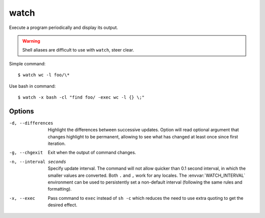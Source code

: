 
=====
watch
=====

.. highlight:: console

Execute a program periodically and display its output.

.. warning::

    Shell aliases are difficult to use with ``watch``, steer clear.

Simple command::

    $ watch wc -l foo/\*

Use bash in command::

    $ watch -x bash -cl "find foo/ -exec wc -l {} \;"



Options
=======

-d, --differences

    Highlight the differences between successive updates.
    Option will read optional argument that changes highlight to be permanent, allowing to see what has changed at least once since first iteration.

-g, --chgexit

    Exit when the output of command changes.

-n, --interval seconds

    Specify update interval.
    The command will not allow quicker than 0.1 second interval, in which the smaller values are converted.
    Both ``.`` and ``,`` work for any locales.
    The :envvar:`WATCH_INTERVAL` environment can be used to persistently set a non-default interval (following the same rules and formatting).

-x, --exec

    Pass command to ``exec`` instead of ``sh -c`` which reduces the need to use extra quoting to get the desired effect.

